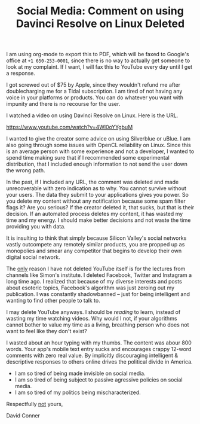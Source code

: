 :PROPERTIES:
:ID:       94d8711e-2bcf-4f18-8df5-268780a2df2b
:END:
#+TITLE: Social Media: Comment on using Davinci Resolve on Linux Deleted
#+CATEGORY: slips
#+TAGS:

I am using org-mode to export this to PDF, which will be faxed to Google's
office at =+1 650-253-0001=, since there is no way to actually get someone to
look at my complaint. If I want, I will fax this to YouTube every day until I
get a response.

I got screwed out of $75 by Apple, since they wouldn't refund me after
doublecharging me for a Tidal subscription. I am tired of not having any voice
in your platforms or products. You can do whatever you want with impunity and
there is no recourse for the user.

I watched a video on using Davinci Resolve on Linux. Here is the URL.

https://www.youtube.com/watch?v=4Wl0oYYgbuM

I wanted to give the creator some advice on using Silverblue or uBlue. I am also
going through some issues with OpenCL reliability on Linux. Since this is an
average person with some experience and not a developer, I wanted to spend time
making sure that if I recommended some experimental distribution, that I
included enough information to not send the user down the wrong path.

In the past, if I included any URL, the comment was deleted and made
unrecoverable with zero indication as to why. You cannot survive without your
users. The data they submit to your applications gives you power. So you delete
my content without any notification because some spam filter flags it? Are you
serious? If the creator deleted it, that sucks, but that is their decision. If
an automated process deletes my content, it has wasted my time and my energy. I
should make better decisions and not waste the time providing you with data.

It is insulting to think that simply because Silicon Valley's social networks
vastly outcompete any remotely similar products, you are propped up as
monopolies and smear any competitor that begins to develop their own digital
social network.

The _only_ reason I have not deleted YouTube itself is for the lectures from
channels like Simon's institute. I deleted Facebook, Twitter and Instagram a
long time ago. I realized that because of my diverse interests and posts about
esoteric topics, Facebook's algorithm was just zeroing out my publication. I was
constantly shadowbanned -- just for being intelligent and wanting to find other
people to talk to.

I may delete YouTube anyways. I should be /reading/ to learn, instead of wasting
my time watching videos. Why would I not, if your algorithms cannot bother to
value my time as a living, breathing person who does not want to feel like they
don't exist?

I wasted about an hour typing with my thumbs. The content was abour 800
words. Your app's mobile text entry sucks and encourages crappy 12-word comments
with zero real value. By implicitly discouraging intelligent & descriptive
responses to others online drives the political divide in America.

+ I am so tired of being made invisible on social media.
+ I am so tired of being subject to passive agressive policies on social media.
+ I am so tired of my politics being mischaracterized.

Respectfully _not_ yours,

David Conner
